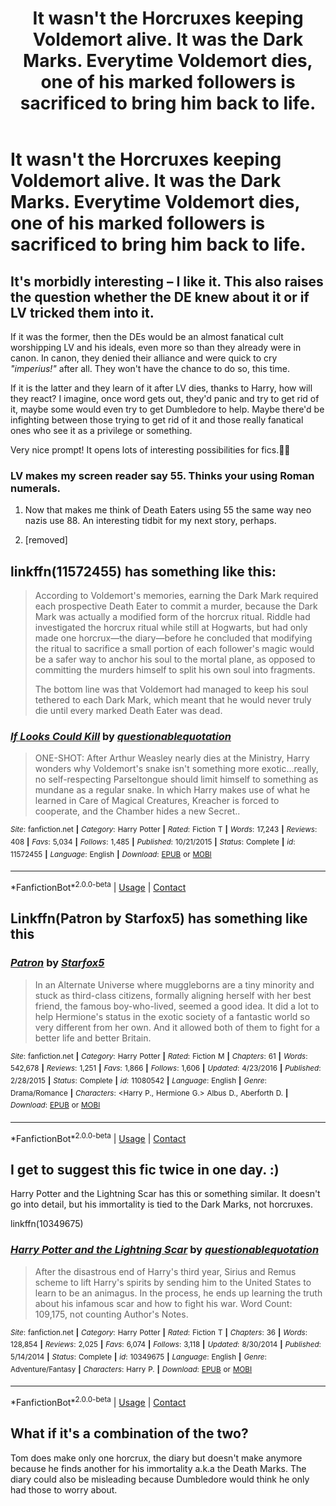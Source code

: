 #+TITLE: It wasn't the Horcruxes keeping Voldemort alive. It was the Dark Marks. Everytime Voldemort dies, one of his marked followers is sacrificed to bring him back to life.

* It wasn't the Horcruxes keeping Voldemort alive. It was the Dark Marks. Everytime Voldemort dies, one of his marked followers is sacrificed to bring him back to life.
:PROPERTIES:
:Author: Miqdad_Suleman
:Score: 100
:DateUnix: 1601809328.0
:DateShort: 2020-Oct-04
:FlairText: Prompt
:END:

** It's morbidly interesting -- I like it. This also raises the question whether the DE knew about it or if LV tricked them into it.

If it was the former, then the DEs would be an almost fanatical cult worshipping LV and his ideals, even more so than they already were in canon. In canon, they denied their alliance and were quick to cry /"imperius!"/ after all. They won't have the chance to do so, this time.

If it is the latter and they learn of it after LV dies, thanks to Harry, how will they react? I imagine, once word gets out, they'd panic and try to get rid of it, maybe some would even try to get Dumbledore to help. Maybe there'd be infighting between those trying to get rid of it and those really fanatical ones who see it as a privilege or something.

Very nice prompt! It opens lots of interesting possibilities for fics.👍🏻
:PROPERTIES:
:Author: StellaStarMagic
:Score: 44
:DateUnix: 1601817878.0
:DateShort: 2020-Oct-04
:END:

*** LV makes my screen reader say 55. Thinks your using Roman numerals.
:PROPERTIES:
:Author: Digitiss
:Score: 14
:DateUnix: 1601850981.0
:DateShort: 2020-Oct-05
:END:

**** Now that makes me think of Death Eaters using 55 the same way neo nazis use 88. An interesting tidbit for my next story, perhaps.
:PROPERTIES:
:Author: LowWindPlayer
:Score: 10
:DateUnix: 1601859321.0
:DateShort: 2020-Oct-05
:END:


**** [removed]
:PROPERTIES:
:Score: 0
:DateUnix: 1601902611.0
:DateShort: 2020-Oct-05
:END:


** linkffn(11572455) has something like this:

#+begin_quote
  According to Voldemort's memories, earning the Dark Mark required each prospective Death Eater to commit a murder, because the Dark Mark was actually a modified form of the horcrux ritual. Riddle had investigated the horcrux ritual while still at Hogwarts, but had only made one horcrux---the diary---before he concluded that modifying the ritual to sacrifice a small portion of each follower's magic would be a safer way to anchor his soul to the mortal plane, as opposed to committing the murders himself to split his own soul into fragments.

  The bottom line was that Voldemort had managed to keep his soul tethered to each Dark Mark, which meant that he would never truly die until every marked Death Eater was dead.
#+end_quote
:PROPERTIES:
:Author: glencoe2000
:Score: 20
:DateUnix: 1601828694.0
:DateShort: 2020-Oct-04
:END:

*** [[https://www.fanfiction.net/s/11572455/1/][*/If Looks Could Kill/*]] by [[https://www.fanfiction.net/u/5729966/questionablequotation][/questionablequotation/]]

#+begin_quote
  ONE-SHOT: After Arthur Weasley nearly dies at the Ministry, Harry wonders why Voldemort's snake isn't something more exotic...really, no self-respecting Parseltongue should limit himself to something as mundane as a regular snake. In which Harry makes use of what he learned in Care of Magical Creatures, Kreacher is forced to cooperate, and the Chamber hides a new Secret..
#+end_quote

^{/Site/:} ^{fanfiction.net} ^{*|*} ^{/Category/:} ^{Harry} ^{Potter} ^{*|*} ^{/Rated/:} ^{Fiction} ^{T} ^{*|*} ^{/Words/:} ^{17,243} ^{*|*} ^{/Reviews/:} ^{408} ^{*|*} ^{/Favs/:} ^{5,034} ^{*|*} ^{/Follows/:} ^{1,485} ^{*|*} ^{/Published/:} ^{10/21/2015} ^{*|*} ^{/Status/:} ^{Complete} ^{*|*} ^{/id/:} ^{11572455} ^{*|*} ^{/Language/:} ^{English} ^{*|*} ^{/Download/:} ^{[[http://www.ff2ebook.com/old/ffn-bot/index.php?id=11572455&source=ff&filetype=epub][EPUB]]} ^{or} ^{[[http://www.ff2ebook.com/old/ffn-bot/index.php?id=11572455&source=ff&filetype=mobi][MOBI]]}

--------------

*FanfictionBot*^{2.0.0-beta} | [[https://github.com/FanfictionBot/reddit-ffn-bot/wiki/Usage][Usage]] | [[https://www.reddit.com/message/compose?to=tusing][Contact]]
:PROPERTIES:
:Author: FanfictionBot
:Score: 9
:DateUnix: 1601828714.0
:DateShort: 2020-Oct-04
:END:


** Linkffn(Patron by Starfox5) has something like this
:PROPERTIES:
:Author: 15_Redstones
:Score: 8
:DateUnix: 1601825599.0
:DateShort: 2020-Oct-04
:END:

*** [[https://www.fanfiction.net/s/11080542/1/][*/Patron/*]] by [[https://www.fanfiction.net/u/2548648/Starfox5][/Starfox5/]]

#+begin_quote
  In an Alternate Universe where muggleborns are a tiny minority and stuck as third-class citizens, formally aligning herself with her best friend, the famous boy-who-lived, seemed a good idea. It did a lot to help Hermione's status in the exotic society of a fantastic world so very different from her own. And it allowed both of them to fight for a better life and better Britain.
#+end_quote

^{/Site/:} ^{fanfiction.net} ^{*|*} ^{/Category/:} ^{Harry} ^{Potter} ^{*|*} ^{/Rated/:} ^{Fiction} ^{M} ^{*|*} ^{/Chapters/:} ^{61} ^{*|*} ^{/Words/:} ^{542,678} ^{*|*} ^{/Reviews/:} ^{1,251} ^{*|*} ^{/Favs/:} ^{1,866} ^{*|*} ^{/Follows/:} ^{1,606} ^{*|*} ^{/Updated/:} ^{4/23/2016} ^{*|*} ^{/Published/:} ^{2/28/2015} ^{*|*} ^{/Status/:} ^{Complete} ^{*|*} ^{/id/:} ^{11080542} ^{*|*} ^{/Language/:} ^{English} ^{*|*} ^{/Genre/:} ^{Drama/Romance} ^{*|*} ^{/Characters/:} ^{<Harry} ^{P.,} ^{Hermione} ^{G.>} ^{Albus} ^{D.,} ^{Aberforth} ^{D.} ^{*|*} ^{/Download/:} ^{[[http://www.ff2ebook.com/old/ffn-bot/index.php?id=11080542&source=ff&filetype=epub][EPUB]]} ^{or} ^{[[http://www.ff2ebook.com/old/ffn-bot/index.php?id=11080542&source=ff&filetype=mobi][MOBI]]}

--------------

*FanfictionBot*^{2.0.0-beta} | [[https://github.com/FanfictionBot/reddit-ffn-bot/wiki/Usage][Usage]] | [[https://www.reddit.com/message/compose?to=tusing][Contact]]
:PROPERTIES:
:Author: FanfictionBot
:Score: 6
:DateUnix: 1601825623.0
:DateShort: 2020-Oct-04
:END:


** I get to suggest this fic twice in one day. :)

Harry Potter and the Lightning Scar has this or something similar. It doesn't go into detail, but his immortality is tied to the Dark Marks, not horcruxes.

linkffn(10349675)
:PROPERTIES:
:Author: Cyfric_G
:Score: 6
:DateUnix: 1601850118.0
:DateShort: 2020-Oct-05
:END:

*** [[https://www.fanfiction.net/s/10349675/1/][*/Harry Potter and the Lightning Scar/*]] by [[https://www.fanfiction.net/u/5729966/questionablequotation][/questionablequotation/]]

#+begin_quote
  After the disastrous end of Harry's third year, Sirius and Remus scheme to lift Harry's spirits by sending him to the United States to learn to be an animagus. In the process, he ends up learning the truth about his infamous scar and how to fight his war. Word Count: 109,175, not counting Author's Notes.
#+end_quote

^{/Site/:} ^{fanfiction.net} ^{*|*} ^{/Category/:} ^{Harry} ^{Potter} ^{*|*} ^{/Rated/:} ^{Fiction} ^{T} ^{*|*} ^{/Chapters/:} ^{36} ^{*|*} ^{/Words/:} ^{128,854} ^{*|*} ^{/Reviews/:} ^{2,025} ^{*|*} ^{/Favs/:} ^{6,074} ^{*|*} ^{/Follows/:} ^{3,118} ^{*|*} ^{/Updated/:} ^{8/30/2014} ^{*|*} ^{/Published/:} ^{5/14/2014} ^{*|*} ^{/Status/:} ^{Complete} ^{*|*} ^{/id/:} ^{10349675} ^{*|*} ^{/Language/:} ^{English} ^{*|*} ^{/Genre/:} ^{Adventure/Fantasy} ^{*|*} ^{/Characters/:} ^{Harry} ^{P.} ^{*|*} ^{/Download/:} ^{[[http://www.ff2ebook.com/old/ffn-bot/index.php?id=10349675&source=ff&filetype=epub][EPUB]]} ^{or} ^{[[http://www.ff2ebook.com/old/ffn-bot/index.php?id=10349675&source=ff&filetype=mobi][MOBI]]}

--------------

*FanfictionBot*^{2.0.0-beta} | [[https://github.com/FanfictionBot/reddit-ffn-bot/wiki/Usage][Usage]] | [[https://www.reddit.com/message/compose?to=tusing][Contact]]
:PROPERTIES:
:Author: FanfictionBot
:Score: 4
:DateUnix: 1601850135.0
:DateShort: 2020-Oct-05
:END:


** What if it's a combination of the two?

Tom does make only one horcrux, the diary but doesn't make anymore because he finds another for his immortality a.k.a the Death Marks. The diary could also be misleading because Dumbledore would think he only had those to worry about.
:PROPERTIES:
:Author: wang2xian
:Score: 3
:DateUnix: 1601892898.0
:DateShort: 2020-Oct-05
:END:
